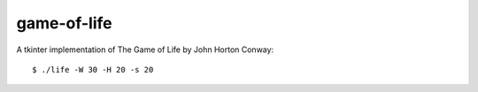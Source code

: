 game-of-life
============

A tkinter implementation of The Game of Life by John Horton Conway::

    $ ./life -W 30 -H 20 -s 20
